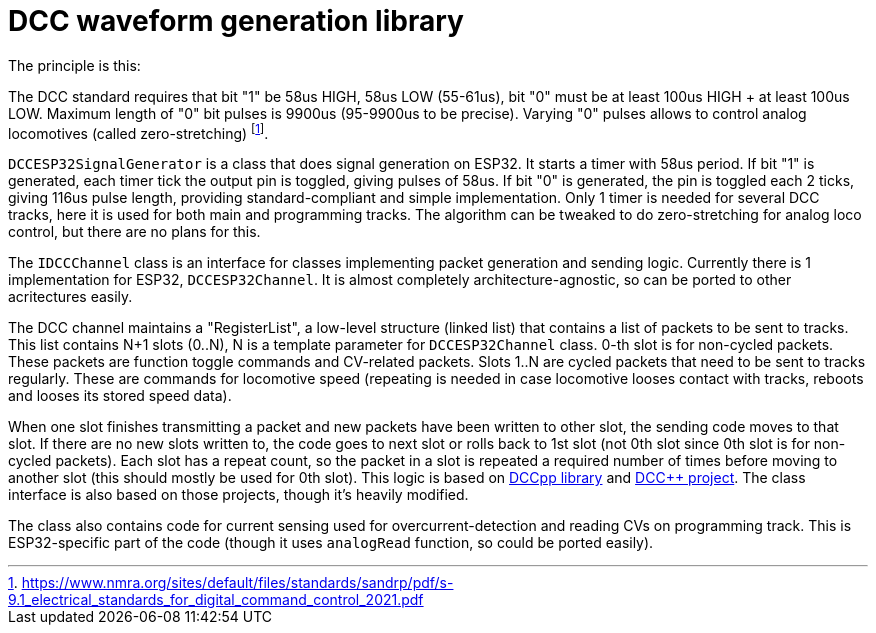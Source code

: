 # DCC waveform generation library

The principle is this:

The DCC standard requires that bit "1" be 58us HIGH, 58us LOW (55-61us), bit "0" must be at least 100us HIGH + at least 100us LOW. Maximum length of "0" bit pulses is 9900us (95-9900us to be precise). Varying "0" pulses allows to control analog locomotives (called zero-stretching)
footnote:[https://www.nmra.org/sites/default/files/standards/sandrp/pdf/s-9.1_electrical_standards_for_digital_command_control_2021.pdf].

`DCCESP32SignalGenerator` is a class that does signal generation on ESP32. 
It starts a timer with 58us period. 
If bit "1" is generated, each timer tick the output pin is toggled, giving pulses of 58us.
If bit "0" is generated, the pin is toggled each 2 ticks, giving 116us pulse length, providing standard-compliant and simple implementation. 
Only 1 timer is needed for several DCC tracks, here it is used for both main and programming tracks.
The algorithm can be tweaked to do zero-stretching for analog loco control, but there are no plans for this. 

The `IDCCChannel` class is an interface for classes implementing packet generation and sending logic.
Currently there is 1 implementation for ESP32, `DCCESP32Channel`.
It is almost completely architecture-agnostic, so can be ported to other acritectures easily.

The DCC channel maintains a "RegisterList", a low-level structure (linked list) that contains a list of packets to be sent to tracks. 
This list contains N+1 slots (0..N), N is a template parameter for `DCCESP32Channel` class.
0-th slot is for non-cycled packets. 
These packets are function toggle commands and CV-related packets.
Slots 1..N are cycled packets that need to be sent to tracks regularly. 
These are commands for locomotive speed (repeating is needed in case locomotive looses contact with tracks, reboots and looses its stored speed data).

When one slot finishes transmitting a packet and new packets have been written to other slot, the sending code moves to that slot. If there are no new slots written to, the code goes to next slot or rolls back to 1st slot (not 0th slot since 0th slot is for non-cycled packets).
Each slot has a repeat count, so the packet in a slot is repeated a required number of times before moving to another slot (this should mostly be used for 0th slot).
This logic is based on https://github.com/positron96/DCCpp[DCCpp library] and https://github.com/DccPlusPlus/BaseStation[DCC++ project]. 
The class interface is also based on those projects, though it's heavily modified.

The class also contains code for current sensing used for overcurrent-detection and reading CVs on programming track.
This is ESP32-specific part of the code (though it uses `analogRead` function, so could be ported easily).